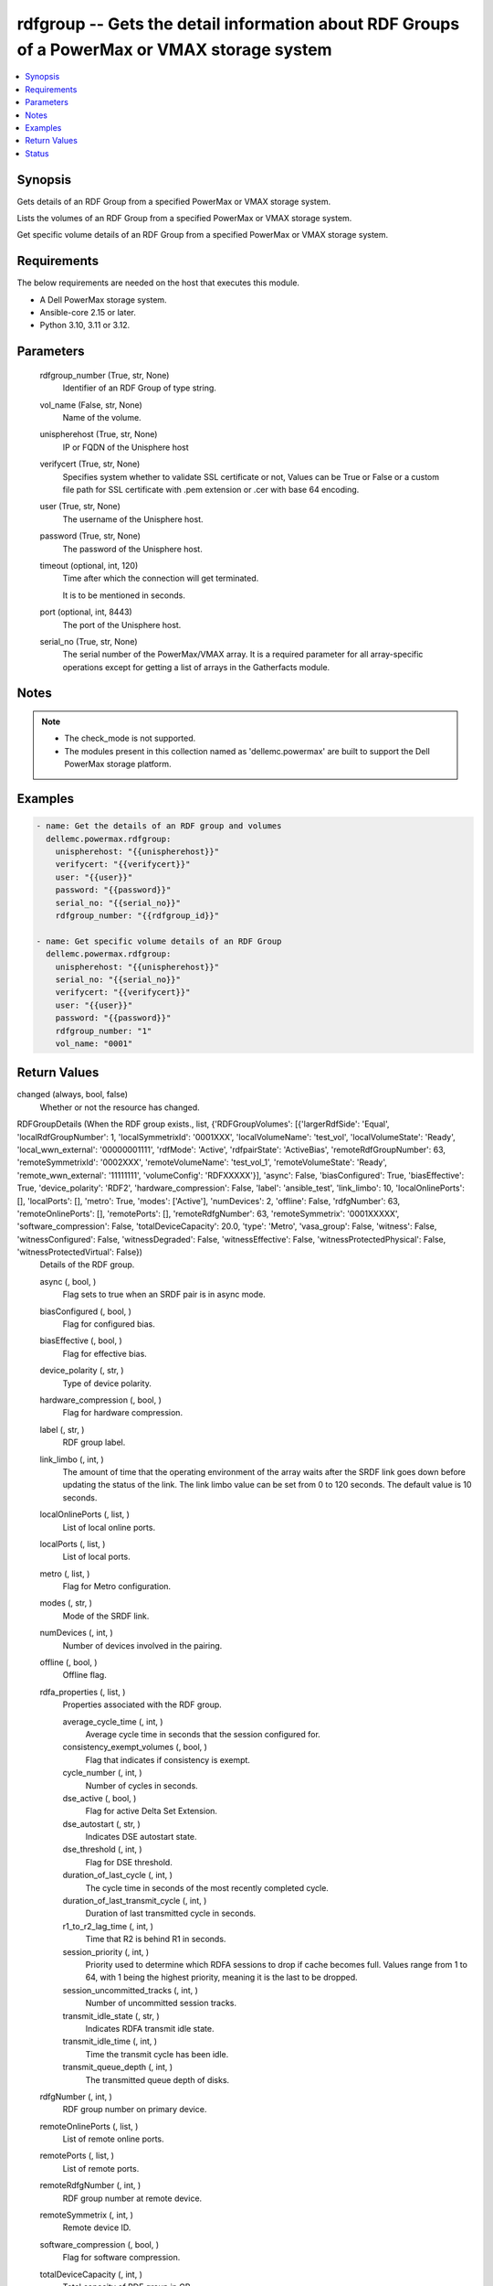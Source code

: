 .. _rdfgroup_module:


rdfgroup -- Gets the detail information about RDF Groups of a PowerMax or VMAX storage system
=============================================================================================

.. contents::
   :local:
   :depth: 1


Synopsis
--------

Gets details of an RDF Group from a specified PowerMax or VMAX storage system.

Lists the volumes of an RDF Group from a specified PowerMax or VMAX storage system.

Get specific volume details of an RDF Group from a specified PowerMax or VMAX storage system.



Requirements
------------
The below requirements are needed on the host that executes this module.

- A Dell PowerMax storage system.
- Ansible-core 2.15 or later.
- Python 3.10, 3.11 or 3.12.



Parameters
----------

  rdfgroup_number (True, str, None)
    Identifier of an RDF Group of type string.


  vol_name (False, str, None)
    Name of the volume.


  unispherehost (True, str, None)
    IP or FQDN of the Unisphere host



  verifycert (True, str, None)
    Specifies system whether to validate SSL certificate or not, Values can be True or False or a custom file path for SSL certificate with .pem extension or .cer with base 64 encoding.


  user (True, str, None)
    The username of the Unisphere host.


  password (True, str, None)
    The password of the Unisphere host.


  timeout (optional, int, 120)
    Time after which the connection will get terminated.

    It is to be mentioned in seconds.


  port (optional, int, 8443)
    The port of the Unisphere host.


  serial_no (True, str, None)
    The serial number of the PowerMax/VMAX array. It is a required parameter for all array-specific operations except for getting a list of arrays in the Gatherfacts module.





Notes
-----

.. note::
   - The check\_mode is not supported.
   - The modules present in this collection named as 'dellemc.powermax' are built to support the Dell PowerMax storage platform.




Examples
--------

.. code-block:: yaml+jinja

    
    - name: Get the details of an RDF group and volumes
      dellemc.powermax.rdfgroup:
        unispherehost: "{{unispherehost}}"
        verifycert: "{{verifycert}}"
        user: "{{user}}"
        password: "{{password}}"
        serial_no: "{{serial_no}}"
        rdfgroup_number: "{{rdfgroup_id}}"

    - name: Get specific volume details of an RDF Group
      dellemc.powermax.rdfgroup:
        unispherehost: "{{unispherehost}}"
        serial_no: "{{serial_no}}"
        verifycert: "{{verifycert}}"
        user: "{{user}}"
        password: "{{password}}"
        rdfgroup_number: "1"
        vol_name: "0001"



Return Values
-------------

changed (always, bool, false)
  Whether or not the resource has changed.


RDFGroupDetails (When the RDF group exists., list, {'RDFGroupVolumes': [{'largerRdfSide': 'Equal', 'localRdfGroupNumber': 1, 'localSymmetrixId': '0001XXX', 'localVolumeName': 'test_vol', 'localVolumeState': 'Ready', 'local_wwn_external': '00000001111', 'rdfMode': 'Active', 'rdfpairState': 'ActiveBias', 'remoteRdfGroupNumber': 63, 'remoteSymmetrixId': '0002XXX', 'remoteVolumeName': 'test_vol_1', 'remoteVolumeState': 'Ready', 'remote_wwn_external': '11111111', 'volumeConfig': 'RDFXXXXX'}], 'async': False, 'biasConfigured': True, 'biasEffective': True, 'device_polarity': 'RDF2', 'hardware_compression': False, 'label': 'ansible_test', 'link_limbo': 10, 'localOnlinePorts': [], 'localPorts': [], 'metro': True, 'modes': ['Active'], 'numDevices': 2, 'offline': False, 'rdfgNumber': 63, 'remoteOnlinePorts': [], 'remotePorts': [], 'remoteRdfgNumber': 63, 'remoteSymmetrix': '0001XXXXX', 'software_compression': False, 'totalDeviceCapacity': 20.0, 'type': 'Metro', 'vasa_group': False, 'witness': False, 'witnessConfigured': False, 'witnessDegraded': False, 'witnessEffective': False, 'witnessProtectedPhysical': False, 'witnessProtectedVirtual': False})
  Details of the RDF group.


  async (, bool, )
    Flag sets to true when an SRDF pair is in async mode.


  biasConfigured (, bool, )
    Flag for configured bias.


  biasEffective (, bool, )
    Flag for effective bias.


  device_polarity (, str, )
    Type of device polarity.


  hardware_compression (, bool, )
    Flag for hardware compression.


  label (, str, )
    RDF group label.


  link_limbo (, int, )
    The amount of time that the operating environment of the array waits after the SRDF link goes down before updating the status of the link. The link limbo value can be set from 0 to 120 seconds. The default value is 10 seconds.


  localOnlinePorts (, list, )
    List of local online ports.


  localPorts (, list, )
    List of local ports.


  metro (, list, )
    Flag for Metro configuration.


  modes (, str, )
    Mode of the SRDF link.


  numDevices (, int, )
    Number of devices involved in the pairing.


  offline (, bool, )
    Offline flag.


  rdfa_properties (, list, )
    Properties associated with the RDF group.


    average_cycle_time (, int, )
      Average cycle time in seconds that the session configured for.


    consistency_exempt_volumes (, bool, )
      Flag that indicates if consistency is exempt.


    cycle_number (, int, )
      Number of cycles in seconds.


    dse_active (, bool, )
      Flag for active Delta Set Extension.


    dse_autostart (, str, )
      Indicates DSE autostart state.


    dse_threshold (, int, )
      Flag for DSE threshold.


    duration_of_last_cycle (, int, )
      The cycle time in seconds of the most recently completed cycle.


    duration_of_last_transmit_cycle (, int, )
      Duration of last transmitted cycle in seconds.


    r1_to_r2_lag_time (, int, )
      Time that R2 is behind R1 in seconds.


    session_priority (, int, )
      Priority used to determine which RDFA sessions to drop if cache becomes full. Values range from 1 to 64, with 1 being the highest priority, meaning it is the last to be dropped.


    session_uncommitted_tracks (, int, )
      Number of uncommitted session tracks.


    transmit_idle_state (, str, )
      Indicates RDFA transmit idle state.


    transmit_idle_time (, int, )
      Time the transmit cycle has been idle.


    transmit_queue_depth (, int, )
      The transmitted queue depth of disks.



  rdfgNumber (, int, )
    RDF group number on primary device.


  remoteOnlinePorts (, list, )
    List of remote online ports.


  remotePorts (, list, )
    List of remote ports.


  remoteRdfgNumber (, int, )
    RDF group number at remote device.


  remoteSymmetrix (, int, )
    Remote device ID.


  software_compression (, bool, )
    Flag for software compression.


  totalDeviceCapacity (, int, )
    Total capacity of RDF group in GB.


  type (, str, )
    Type of RDF group.


  vasa_group (, bool, )
    Flag for VASA group member.


  witness (, bool, )
    Flag for witness.


  witnessConfigured (, bool, )
    Flag for configured witness.


  witnessDegraded (, bool, )
    Flag for degraded witness.


  witnessEffective (, bool, )
    Flag for effective witness.


  witnessProtectedPhysical (, bool, )
    Flag for physically protected witness.


  witnessProtectedVirtual (, bool, )
    Flag for virtually protected witness.


  RDFGroupVolumes (, list, )
    List of various properties of RDF group volumes.


    largerRdfSide (, str, )
      Larger RDF side among the devices.


    localRdfGroupNumber (, int, )
      RDF group number at primary device.


    localSymmetrixId (, int, )
      Primary device ID.


    localVolumeName (, str, )
      Volume name at primary device.


    localVolumeState (, str, )
      Volume state at primary device.


    local_wwn_external (, int, )
      External WWN of volume at primary device.


    rdfMode (, str, )
      SRDF mode of pairing.


    rdfpairState (, str, )
      SRDF state of pairing.


    remoteRdfGroupNumber (, int, )
      RDF group number at remote device.


    remoteSymmetrixId (, int, )
      Remote device ID.


    remoteVolumeName (, str, )
      Volume name at remote device.


    remoteVolumeState (, str, )
      Volume state at remote device.


    remote_wwn_external (, int, )
      External WWN of volume at remote device.


    volumeConfig (, str, )
      Type of volume.




RDFGroupVolumeDetails (When the RDF group volume exist., complex, {'largerRdfSide': 'Equal', 'localRdfGroupNumber': 1, 'localSymmetrixId': '0001XXX', 'localVolumeName': 'test_vol', 'localVolumeState': 'Ready', 'local_wwn_external': '00000001111', 'rdfMode': 'Active', 'rdfpairState': 'ActiveBias', 'remoteRdfGroupNumber': 63, 'remoteSymmetrixId': '0002XXX', 'remoteVolumeName': 'test_vol_1', 'remoteVolumeState': 'Ready', 'remote_wwn_external': '11111111', 'volumeConfig': 'RDFXXXXX'})
  RDF group volume details.


  largerRdfSide (, str, )
    Larger RDF side among the devices.


  localRdfGroupNumber (, int, )
    RDF group number at primary device.


  localSymmetrixId (, int, )
    Primary device ID.


  localVolumeName (, str, )
    Volume name at primary device.


  localVolumeState (, str, )
    Volume state at primary device.


  local_wwn_external (, int, )
    External WWN of volume at primary device.


  rdfMode (, str, )
    SRDF mode of pairing.


  rdfpairState (, str, )
    SRDF state of pairing.


  remoteRdfGroupNumber (, int, )
    RDF group number at remote device.


  remoteSymmetrixId (, int, )
    Remote device ID.


  remoteVolumeName (, str, )
    Volume name at remote device.


  remoteVolumeState (, str, )
    Volume state at remote device.


  remote_wwn_external (, int, )
    External WWN of volume at remote device.


  volumeConfig (, str, )
    Type of volume.






Status
------





Authors
~~~~~~~

- Arindam Datta (@dattaarindam) <ansible.team@dell.com>
- Ananthu S Kuttattu (@kuttattz) <ansible.team@dell.com>
- Pavan Mudunuri (@Pavan-Mudunuri) <ansible.team@dell.com>

